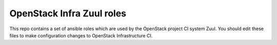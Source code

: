 OpenStack Infra Zuul roles
==========================

This repo contains a set of ansible roles which are used by the OpenStack
project CI system Zuul. You should edit these files to make configuration
changes to OpenStack Infrastructure CI.
